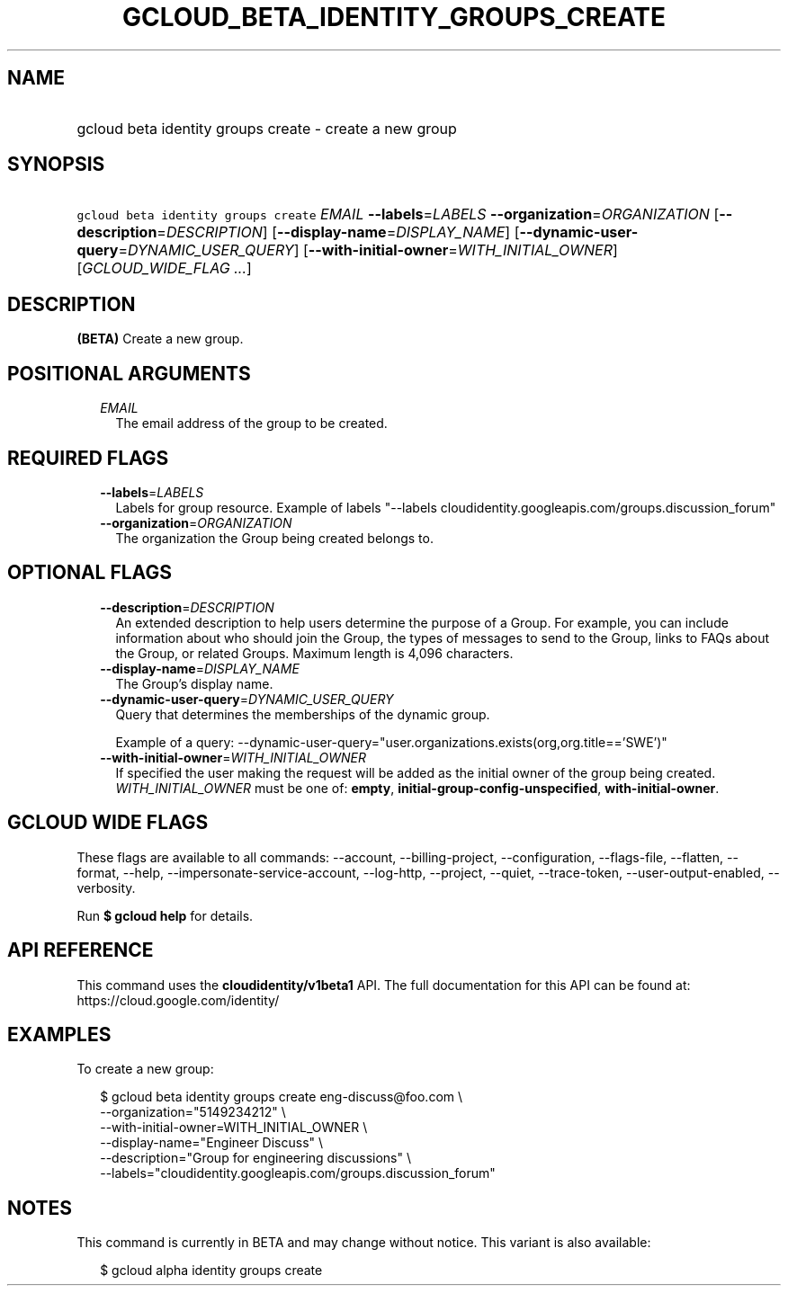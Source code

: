 
.TH "GCLOUD_BETA_IDENTITY_GROUPS_CREATE" 1



.SH "NAME"
.HP
gcloud beta identity groups create \- create a new group



.SH "SYNOPSIS"
.HP
\f5gcloud beta identity groups create\fR \fIEMAIL\fR \fB\-\-labels\fR=\fILABELS\fR \fB\-\-organization\fR=\fIORGANIZATION\fR [\fB\-\-description\fR=\fIDESCRIPTION\fR] [\fB\-\-display\-name\fR=\fIDISPLAY_NAME\fR] [\fB\-\-dynamic\-user\-query\fR=\fIDYNAMIC_USER_QUERY\fR] [\fB\-\-with\-initial\-owner\fR=\fIWITH_INITIAL_OWNER\fR] [\fIGCLOUD_WIDE_FLAG\ ...\fR]



.SH "DESCRIPTION"

\fB(BETA)\fR Create a new group.



.SH "POSITIONAL ARGUMENTS"

.RS 2m
.TP 2m
\fIEMAIL\fR
The email address of the group to be created.


.RE
.sp

.SH "REQUIRED FLAGS"

.RS 2m
.TP 2m
\fB\-\-labels\fR=\fILABELS\fR
Labels for group resource. Example of labels "\-\-labels
cloudidentity.googleapis.com/groups.discussion_forum"

.TP 2m
\fB\-\-organization\fR=\fIORGANIZATION\fR
The organization the Group being created belongs to.


.RE
.sp

.SH "OPTIONAL FLAGS"

.RS 2m
.TP 2m
\fB\-\-description\fR=\fIDESCRIPTION\fR
An extended description to help users determine the purpose of a Group. For
example, you can include information about who should join the Group, the types
of messages to send to the Group, links to FAQs about the Group, or related
Groups. Maximum length is 4,096 characters.

.TP 2m
\fB\-\-display\-name\fR=\fIDISPLAY_NAME\fR
The Group's display name.

.TP 2m
\fB\-\-dynamic\-user\-query\fR=\fIDYNAMIC_USER_QUERY\fR
Query that determines the memberships of the dynamic group.

Example of a query:
\-\-dynamic\-user\-query="user.organizations.exists(org,org.title=='SWE')"

.TP 2m
\fB\-\-with\-initial\-owner\fR=\fIWITH_INITIAL_OWNER\fR
If specified the user making the request will be added as the initial owner of
the group being created. \fIWITH_INITIAL_OWNER\fR must be one of: \fBempty\fR,
\fBinitial\-group\-config\-unspecified\fR, \fBwith\-initial\-owner\fR.


.RE
.sp

.SH "GCLOUD WIDE FLAGS"

These flags are available to all commands: \-\-account, \-\-billing\-project,
\-\-configuration, \-\-flags\-file, \-\-flatten, \-\-format, \-\-help,
\-\-impersonate\-service\-account, \-\-log\-http, \-\-project, \-\-quiet,
\-\-trace\-token, \-\-user\-output\-enabled, \-\-verbosity.

Run \fB$ gcloud help\fR for details.



.SH "API REFERENCE"

This command uses the \fBcloudidentity/v1beta1\fR API. The full documentation
for this API can be found at: https://cloud.google.com/identity/



.SH "EXAMPLES"

To create a new group:

.RS 2m
$ gcloud beta identity groups create eng\-discuss@foo.com  \e
    \-\-organization="5149234212"  \e
    \-\-with\-initial\-owner=WITH_INITIAL_OWNER  \e
    \-\-display\-name="Engineer Discuss"  \e
    \-\-description="Group for engineering discussions"  \e
    \-\-labels="cloudidentity.googleapis.com/groups.discussion_forum"
.RE



.SH "NOTES"

This command is currently in BETA and may change without notice. This variant is
also available:

.RS 2m
$ gcloud alpha identity groups create
.RE

